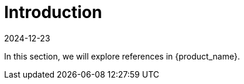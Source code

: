 = Introduction
:revdate: 2024-12-23	
:page-revdate: {revdate}
:sidebar_position: 0

In this section, we will explore references in {product_name}.
